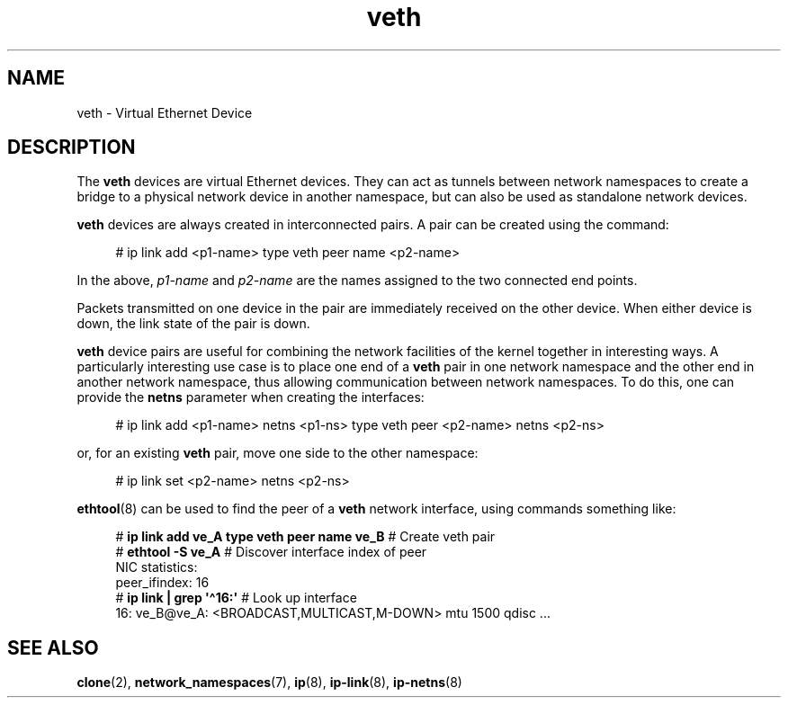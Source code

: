 .\" Copyright (c) 2012 Tomáš Pospíšek (tpo_deb@sourcepole.ch),
.\"     Fri, 03 Nov 2012 22:35:33 +0100
.\" and Copyright (c) 2012 Eric W. Biederman <ebiederm@xmission.com>
.\"
.\" SPDX-License-Identifier: GPL-2.0-or-later
.\"
.\"
.TH veth 4 (date) "Linux man-pages (unreleased)"
.SH NAME
veth \- Virtual Ethernet Device
.SH DESCRIPTION
The
.B veth
devices are virtual Ethernet devices.
They can act as tunnels between network namespaces to create
a bridge to a physical network device in another namespace,
but can also be used as standalone network devices.
.P
.B veth
devices are always created in interconnected pairs.
A pair can be created using the command:
.P
.in +4n
.EX
# ip link add <p1-name> type veth peer name <p2-name>
.EE
.in
.P
In the above,
.I p1-name
and
.I p2-name
are the names assigned to the two connected end points.
.P
Packets transmitted on one device in the pair are immediately received on
the other device.
When either device is down, the link state of the pair is down.
.P
.B veth
device pairs are useful for combining the network
facilities of the kernel together in interesting ways.
A particularly interesting use case is to place one end of a
.B veth
pair in one network namespace and the other end in another network namespace,
thus allowing communication between network namespaces.
To do this, one can provide the
.B netns
parameter when creating the interfaces:
.P
.in +4n
.EX
# ip link add <p1\-name> netns <p1\-ns> type veth peer <p2\-name> netns <p2\-ns>
.EE
.in
.P
or, for an existing
.B veth
pair, move one side to the other namespace:
.P
.in +4n
.EX
# ip link set <p2\-name> netns <p2\-ns>
.EE
.in
.P
.BR ethtool (8)
can be used to find the peer of a
.B veth
network interface, using commands something like:
.P
.in +4n
.EX
# \fBip link add ve_A type veth peer name ve_B\fP   # Create veth pair
# \fBethtool \-S ve_A\fP         # Discover interface index of peer
NIC statistics:
     peer_ifindex: 16
# \fBip link | grep \[aq]\[ha]16:\[aq]\fP   # Look up interface
16: ve_B@ve_A: <BROADCAST,MULTICAST,M\-DOWN> mtu 1500 qdisc ...
.EE
.in
.SH "SEE ALSO"
.BR clone (2),
.BR network_namespaces (7),
.BR ip (8),
.BR ip\-link (8),
.BR ip\-netns (8)
